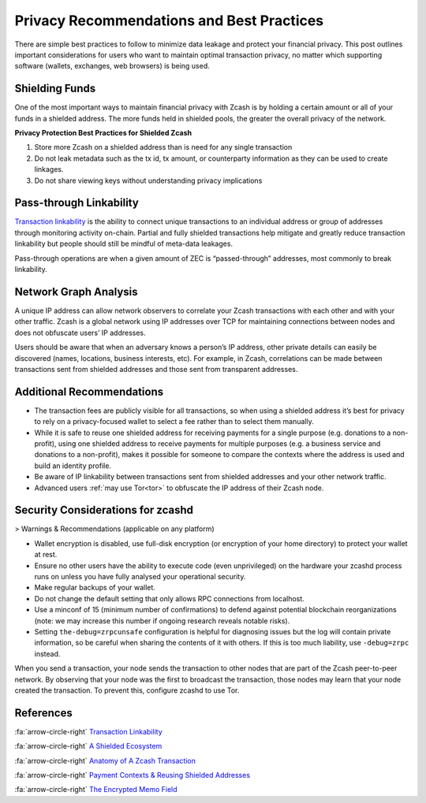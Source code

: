 .. _Privacy Recommendations and Best Practices:

Privacy Recommendations and Best Practices
==========================================

There are simple best practices to follow to minimize data leakage and protect your financial privacy. This post outlines important considerations for users who want to maintain optimal transaction privacy, no matter which supporting software (wallets, exchanges, web browsers) is being used.

Shielding Funds
----------------

One of the most important ways to maintain financial privacy with Zcash is by holding a certain amount or all of your funds in a shielded address. The more funds held in shielded pools, the greater the overall privacy of the network.

**Privacy Protection Best Practices for Shielded Zcash**

1. Store more Zcash on a shielded address than is need for any single transaction
2. Do not leak metadata such as the tx id, tx amount, or counterparty information as they can be used to create linkages.
3. Do not share viewing keys without understanding privacy implications

Pass-through Linkability
------------------------

`Transaction linkability <https://electriccoin.co/blog/transaction-linkability/>`_ is the ability to connect unique transactions to an individual address or group of addresses through monitoring activity on-chain. Partial and fully shielded transactions help mitigate and greatly reduce transaction linkability but people should still be mindful of meta-data leakages. 

Pass-through operations are when a given amount of ZEC is “passed-through” addresses, most commonly to break linkability.

Network Graph Analysis
----------------------

A unique IP address can allow network observers to correlate your Zcash transactions with each other and with your other traffic. Zcash is a global network using IP addresses over TCP for maintaining connections between nodes and does not obfuscate users’ IP addresses.

Users should be aware that when an adversary knows a person’s IP address, other private details can easily be discovered (names, locations, business interests, etc). For example, in Zcash, correlations can be made between transactions sent from shielded addresses and those sent from transparent addresses.

Additional Recommendations
--------------------------

- The transaction fees are publicly visible for all transactions, so when using a shielded address it’s best for privacy to rely on a privacy-focused wallet to select a fee rather than to select them manually.
- While it is safe to reuse one shielded address for receiving payments for a single purpose (e.g. donations to a non-profit), using one shielded address to receive payments for multiple purposes (e.g. a business service and donations to a non-profit), makes it possible for someone to compare the contexts where the address is used and build an identity profile.
- Be aware of IP linkability between transactions sent from shielded addresses and your other network traffic.
- Advanced users :ref:`may use Tor<tor>` to obfuscate the IP address of their Zcash node.

Security Considerations for zcashd
----------------------------------
> Warnings & Recommendations (applicable on any platform)

- Wallet encryption is disabled, use full-disk encryption (or encryption of your home directory) to protect your wallet at rest. 
- Ensure no other users have the ability to execute code (even unprivileged) on the hardware your zcashd process runs on unless you have fully analysed your operational security.
- Make regular backups of your wallet.
- Do not change the default setting that only allows RPC connections from localhost.
- Use a minconf of 15 (minimum number of confirmations) to defend against potential blockchain reorganizations (note: we may increase this number if ongoing research reveals notable risks).
- Setting ``the-debug=zrpcunsafe`` configuration is helpful for diagnosing issues but the log will contain private information, so be careful when sharing the contents of it with others. If this is too much liability, use ``-debug=zrpc`` instead.

When you send a transaction, your node sends the transaction to other nodes that are part of the Zcash peer-to-peer network. By observing that your node was the first to broadcast the transaction, those nodes may learn that your node created the transaction. To prevent this, configure zcashd to use Tor.

References
----------

:fa:`arrow-circle-right` `Transaction Linkability <https://electriccoin.co/blog/transaction-linkability/>`_

:fa:`arrow-circle-right` `A Shielded Ecosystem <https://electriccoin.co/blog/shielded-ecosystem/>`_ 

:fa:`arrow-circle-right` `Anatomy of A Zcash Transaction <https://electriccoin.co/blog/anatomy-of-zcash/>`_ 

:fa:`arrow-circle-right` `Payment Contexts & Reusing Shielded Addresses <https://electriccoin.co/blog/shielded-address-contexts/>`_

:fa:`arrow-circle-right` `The Encrypted Memo Field <https://electriccoin.co/blog/encrypted-memo-field/>`_
